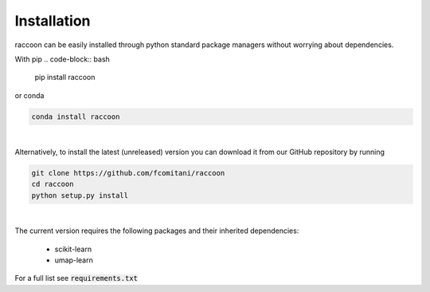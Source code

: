 ============
Installation
============

raccoon can be easily installed through python standard 
package managers without worrying about dependencies. 

With pip
.. code-block:: bash

	pip install raccoon
   
or conda

.. code-block:: bash

	conda install raccoon

|

Alternatively, to install the latest (unreleased) version 
you can download it from our GitHub repository by running 

.. code-block:: bash

   git clone https://github.com/fcomitani/raccoon
   cd raccoon
   python setup.py install


|

The current version requires the following 
packages and their inherited dependencies:

   - scikit-learn
   - umap-learn

For a full list see :code:`requirements.txt`

